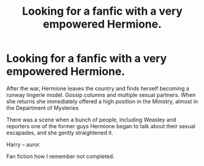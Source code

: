 #+TITLE: Looking for a fanfic with a very empowered Hermione.

* Looking for a fanfic with a very empowered Hermione.
:PROPERTIES:
:Author: Helen_Sergeeva
:Score: 0
:DateUnix: 1569773958.0
:DateShort: 2019-Sep-29
:FlairText: What's That Fic?
:END:
After the war, Hermione leaves the country and finds herself becoming a runway lingerie model. Gossip columns and multiple sexual partners. When she returns she immediately offered a high position in the Ministry, almost in the Department of Mysteries

There was a scene when a bunch of people, including Weasley and reporters one of the former guys Hermione began to talk about their sexual escapades, and she gently straightened it.

Harry -- auror.

Fan fiction how I remember not completed.

